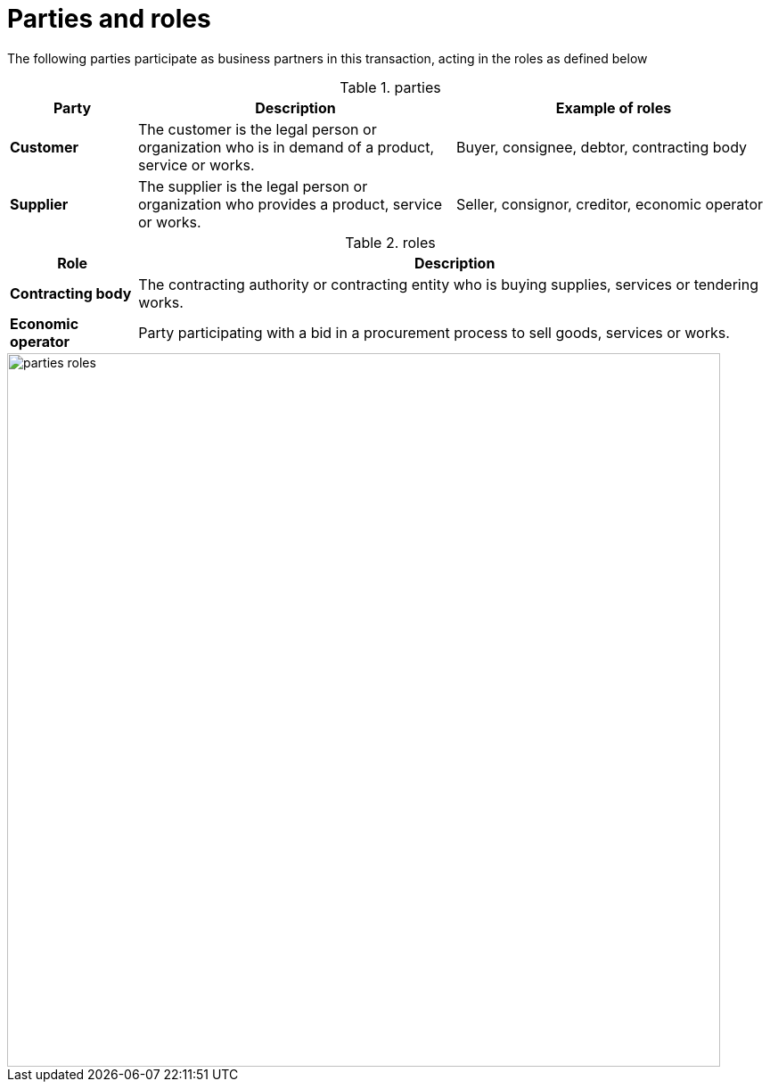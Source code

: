 
= Parties and roles


The following parties participate as business partners in this transaction, acting in the roles as defined below

[cols="2,5,5", options="header"]
.parties
|===
| Party
| Description
| Example of roles
| *Customer*
| The customer is the legal person or organization who is in demand of a product, service or works.
| Buyer, consignee, debtor, contracting body
| *Supplier*
| The supplier is the legal person or organization who provides a product, service or works.
| Seller, consignor, creditor, economic operator
|===


[cols="2,10", options="header"]
.roles
|===
| Role
| Description
| *Contracting body*
| The contracting authority or contracting entity who is buying supplies, services or tendering works.
| *Economic operator*
| Party participating with a bid in a procurement process to sell goods, services or works.
|===


image::../images/parties-roles.png[align="center", width=800]
